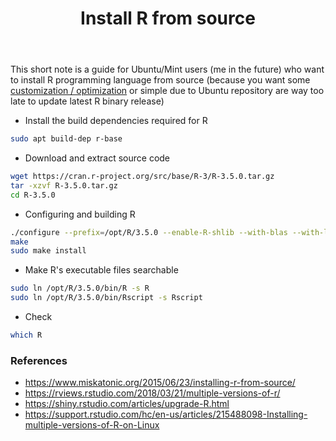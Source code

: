 #+TITLE: Install R from source

This short note is a guide for Ubuntu/Mint users (me in the future) who want to
install R programming language from source (because you want some [[https://rviews.rstudio.com/2018/03/21/multiple-versions-of-r/][customization
/ optimization]] or simple due to Ubuntu repository are way too late to update
latest R binary release)

- Install the build dependencies required for R

#+BEGIN_SRC bash
sudo apt build-dep r-base
#+END_SRC

- Download and extract source code

#+BEGIN_SRC bash
wget https://cran.r-project.org/src/base/R-3/R-3.5.0.tar.gz
tar -xzvf R-3.5.0.tar.gz
cd R-3.5.0
#+END_SRC

- Configuring and building R

#+BEGIN_SRC bash
./configure --prefix=/opt/R/3.5.0 --enable-R-shlib --with-blas --with-lapack
make
sudo make install
#+END_SRC

- Make R's executable files searchable

#+BEGIN_SRC bash
sudo ln /opt/R/3.5.0/bin/R -s R
sudo ln /opt/R/3.5.0/bin/Rscript -s Rscript
#+END_SRC

- Check

#+BEGIN_SRC bash
which R
#+END_SRC


*** References

- https://www.miskatonic.org/2015/06/23/installing-r-from-source/
- https://rviews.rstudio.com/2018/03/21/multiple-versions-of-r/
- https://shiny.rstudio.com/articles/upgrade-R.html
- https://support.rstudio.com/hc/en-us/articles/215488098-Installing-multiple-versions-of-R-on-Linux
